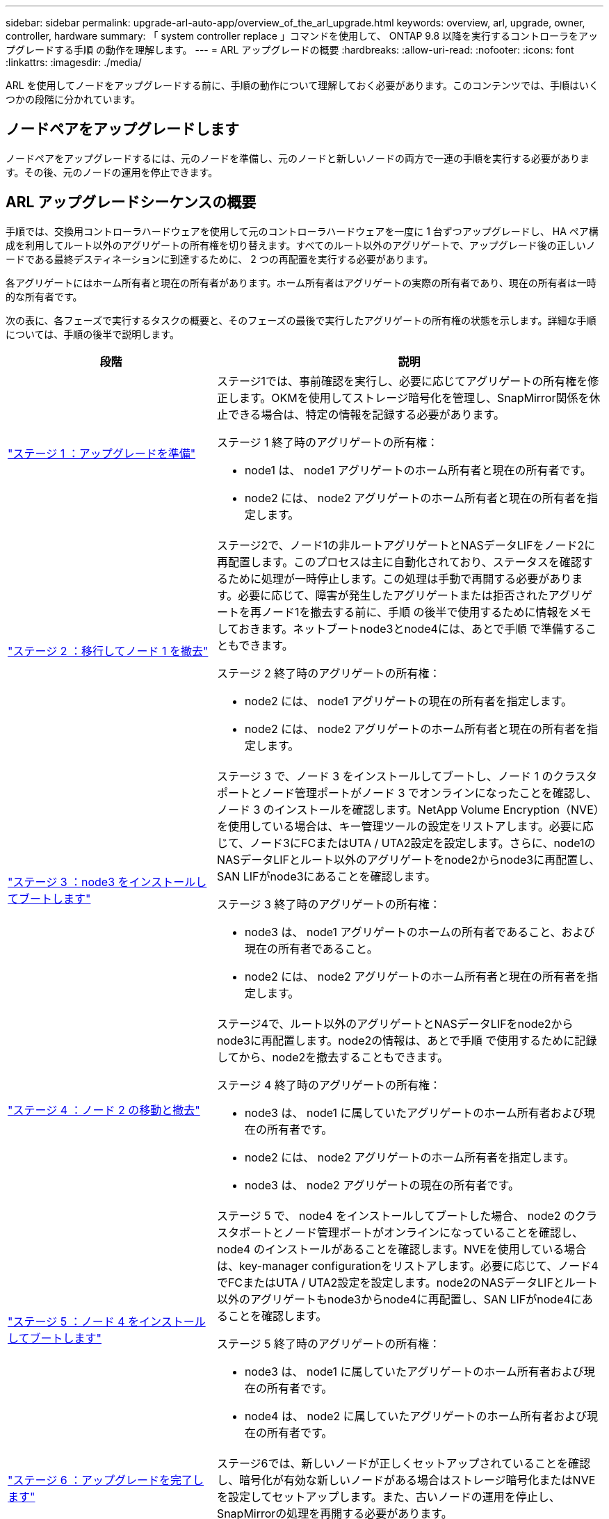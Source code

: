 ---
sidebar: sidebar 
permalink: upgrade-arl-auto-app/overview_of_the_arl_upgrade.html 
keywords: overview, arl, upgrade, owner, controller, hardware 
summary: 「 system controller replace 」コマンドを使用して、 ONTAP 9.8 以降を実行するコントローラをアップグレードする手順 の動作を理解します。 
---
= ARL アップグレードの概要
:hardbreaks:
:allow-uri-read: 
:nofooter: 
:icons: font
:linkattrs: 
:imagesdir: ./media/


[role="lead"]
ARL を使用してノードをアップグレードする前に、手順の動作について理解しておく必要があります。このコンテンツでは、手順はいくつかの段階に分かれています。



== ノードペアをアップグレードします

ノードペアをアップグレードするには、元のノードを準備し、元のノードと新しいノードの両方で一連の手順を実行する必要があります。その後、元のノードの運用を停止できます。



== ARL アップグレードシーケンスの概要

手順では、交換用コントローラハードウェアを使用して元のコントローラハードウェアを一度に 1 台ずつアップグレードし、 HA ペア構成を利用してルート以外のアグリゲートの所有権を切り替えます。すべてのルート以外のアグリゲートで、アップグレード後の正しいノードである最終デスティネーションに到達するために、 2 つの再配置を実行する必要があります。

各アグリゲートにはホーム所有者と現在の所有者があります。ホーム所有者はアグリゲートの実際の所有者であり、現在の所有者は一時的な所有者です。

次の表に、各フェーズで実行するタスクの概要と、そのフェーズの最後で実行したアグリゲートの所有権の状態を示します。詳細な手順については、手順の後半で説明します。

[cols="35,65"]
|===
| 段階 | 説明 


| link:stage_1_index.html["ステージ 1 ：アップグレードを準備"]  a| 
ステージ1では、事前確認を実行し、必要に応じてアグリゲートの所有権を修正します。OKMを使用してストレージ暗号化を管理し、SnapMirror関係を休止できる場合は、特定の情報を記録する必要があります。

ステージ 1 終了時のアグリゲートの所有権：

* node1 は、 node1 アグリゲートのホーム所有者と現在の所有者です。
* node2 には、 node2 アグリゲートのホーム所有者と現在の所有者を指定します。




| link:stage_2_index.html["ステージ 2 ：移行してノード 1 を撤去"]  a| 
ステージ2で、ノード1の非ルートアグリゲートとNASデータLIFをノード2に再配置します。このプロセスは主に自動化されており、ステータスを確認するために処理が一時停止します。この処理は手動で再開する必要があります。必要に応じて、障害が発生したアグリゲートまたは拒否されたアグリゲートを再ノード1を撤去する前に、手順 の後半で使用するために情報をメモしておきます。ネットブートnode3とnode4には、あとで手順 で準備することもできます。

ステージ 2 終了時のアグリゲートの所有権：

* node2 には、 node1 アグリゲートの現在の所有者を指定します。
* node2 には、 node2 アグリゲートのホーム所有者と現在の所有者を指定します。




| link:stage_3_index.html["ステージ 3 ：node3 をインストールしてブートします"]  a| 
ステージ 3 で、ノード 3 をインストールしてブートし、ノード 1 のクラスタポートとノード管理ポートがノード 3 でオンラインになったことを確認し、ノード 3 のインストールを確認します。NetApp Volume Encryption（NVE）を使用している場合は、キー管理ツールの設定をリストアします。必要に応じて、ノード3にFCまたはUTA / UTA2設定を設定します。さらに、node1のNASデータLIFとルート以外のアグリゲートをnode2からnode3に再配置し、SAN LIFがnode3にあることを確認します。

ステージ 3 終了時のアグリゲートの所有権：

* node3 は、 node1 アグリゲートのホームの所有者であること、および現在の所有者であること。
* node2 には、 node2 アグリゲートのホーム所有者と現在の所有者を指定します。




| link:stage_4_index.html["ステージ 4 ：ノード 2 の移動と撤去"]  a| 
ステージ4で、ルート以外のアグリゲートとNASデータLIFをnode2からnode3に再配置します。node2の情報は、あとで手順 で使用するために記録してから、node2を撤去することもできます。

ステージ 4 終了時のアグリゲートの所有権：

* node3 は、 node1 に属していたアグリゲートのホーム所有者および現在の所有者です。
* node2 には、 node2 アグリゲートのホーム所有者を指定します。
* node3 は、 node2 アグリゲートの現在の所有者です。




| link:stage_5_index.html["ステージ 5 ：ノード 4 をインストールしてブートします"]  a| 
ステージ 5 で、 node4 をインストールしてブートした場合、 node2 のクラスタポートとノード管理ポートがオンラインになっていることを確認し、 node4 のインストールがあることを確認します。NVEを使用している場合は、key-manager configurationをリストアします。必要に応じて、ノード4でFCまたはUTA / UTA2設定を設定します。node2のNASデータLIFとルート以外のアグリゲートもnode3からnode4に再配置し、SAN LIFがnode4にあることを確認します。

ステージ 5 終了時のアグリゲートの所有権：

* node3 は、 node1 に属していたアグリゲートのホーム所有者および現在の所有者です。
* node4 は、 node2 に属していたアグリゲートのホーム所有者および現在の所有者です。




| link:stage_6_index.html["ステージ 6 ：アップグレードを完了します"]  a| 
ステージ6では、新しいノードが正しくセットアップされていることを確認し、暗号化が有効な新しいノードがある場合はストレージ暗号化またはNVEを設定してセットアップします。また、古いノードの運用を停止し、SnapMirrorの処理を再開する必要があります。

|===